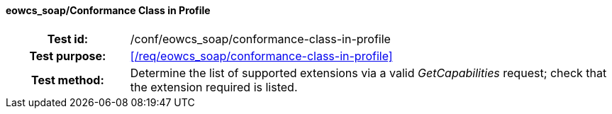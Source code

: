 ==== eowcs_soap/Conformance Class in Profile
[cols=">20h,<80d",width="100%"]
|===
|Test id: |/conf/eowcs_soap/conformance-class-in-profile
|Test purpose: |<</req/eowcs_soap/conformance-class-in-profile>>
|Test method:
a|
Determine the list of supported extensions via a valid _GetCapabilities_
request; check that the extension required is listed.
|===
